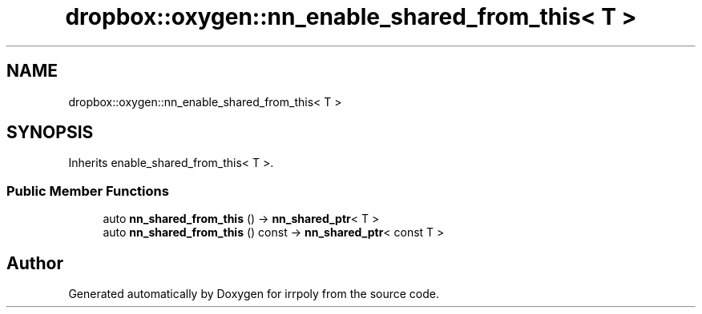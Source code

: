 .TH "dropbox::oxygen::nn_enable_shared_from_this< T >" 3 "Fri Jun 5 2020" "Version 2.2.1" "irrpoly" \" -*- nroff -*-
.ad l
.nh
.SH NAME
dropbox::oxygen::nn_enable_shared_from_this< T >
.SH SYNOPSIS
.br
.PP
.PP
Inherits enable_shared_from_this< T >\&.
.SS "Public Member Functions"

.in +1c
.ti -1c
.RI "auto \fBnn_shared_from_this\fP () \-> \fBnn_shared_ptr\fP< T >"
.br
.ti -1c
.RI "auto \fBnn_shared_from_this\fP () const \-> \fBnn_shared_ptr\fP< const T >"
.br
.in -1c

.SH "Author"
.PP 
Generated automatically by Doxygen for irrpoly from the source code\&.
